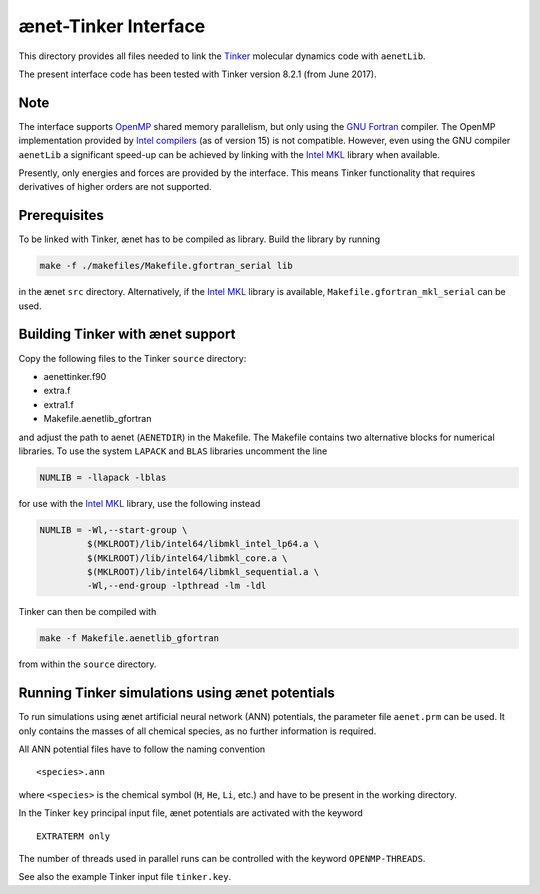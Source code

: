 =====================
ænet-Tinker Interface
=====================

This directory provides all files needed to link the Tinker_ molecular
dynamics code with ``aenetLib``.

The present interface code has been tested with Tinker version 8.2.1
(from June 2017).

Note
----

The interface supports OpenMP_ shared memory parallelism, but only using
the `GNU Fortran`_ compiler.  The OpenMP implementation provided by
`Intel compilers`_ (as of version 15) is not compatible.  However, even
using the GNU compiler ``aenetLib`` a significant speed-up can be
achieved by linking with the `Intel MKL`_ library when available.

Presently, only energies and forces are provided by the interface.  This
means Tinker functionality that requires derivatives of higher orders
are not supported.

Prerequisites
-------------

To be linked with Tinker, ænet has to be compiled as library.  Build the
library by running

.. code-block:: sh

  make -f ./makefiles/Makefile.gfortran_serial lib

in the ænet ``src`` directory.  Alternatively, if the `Intel MKL`_
library is available, ``Makefile.gfortran_mkl_serial`` can be used.

Building Tinker with ænet support
---------------------------------

Copy the following files to the Tinker ``source`` directory:

- aenettinker.f90
- extra.f
- extra1.f
- Makefile.aenetlib_gfortran

and adjust the path to aenet (``AENETDIR``) in the Makefile.  The
Makefile contains two alternative blocks for numerical libraries.  To
use the system ``LAPACK`` and ``BLAS`` libraries uncomment the line

.. code-block:: makefile

  NUMLIB = -llapack -lblas

for use with the `Intel MKL`_ library, use the following instead

.. code-block:: makefile

  NUMLIB = -Wl,--start-group \
           $(MKLROOT)/lib/intel64/libmkl_intel_lp64.a \
           $(MKLROOT)/lib/intel64/libmkl_core.a \
           $(MKLROOT)/lib/intel64/libmkl_sequential.a \
           -Wl,--end-group -lpthread -lm -ldl

Tinker can then be compiled with

.. code-block:: sh

  make -f Makefile.aenetlib_gfortran

from within the ``source`` directory.

Running Tinker simulations using ænet potentials
------------------------------------------------

To run simulations using ænet artificial neural network (ANN)
potentials, the parameter file ``aenet.prm`` can be used.  It only
contains the masses of all chemical species, as no further information
is required.

All ANN potential files have to follow the naming convention

::

   <species>.ann

where ``<species>`` is the chemical symbol (``H``, ``He``, ``Li``, etc.)
and have to be present in the working directory.

In the Tinker ``key`` principal input file, ænet potentials are
activated with the keyword

::

  EXTRATERM only

The number of threads used in parallel runs can be controlled with the
keyword ``OPENMP-THREADS``.

See also the example Tinker input file ``tinker.key``.

.. _Tinker: https://dasher.wustl.edu/tinker/
.. _OpenMP: http://www.openmp.org
.. _GNU Fortran: https://gcc.gnu.org/fortran/
.. _Intel compilers: https://software.intel.com/en-us/intel-compilers
.. _Intel MKL: https://software.intel.com/en-us/mkl
